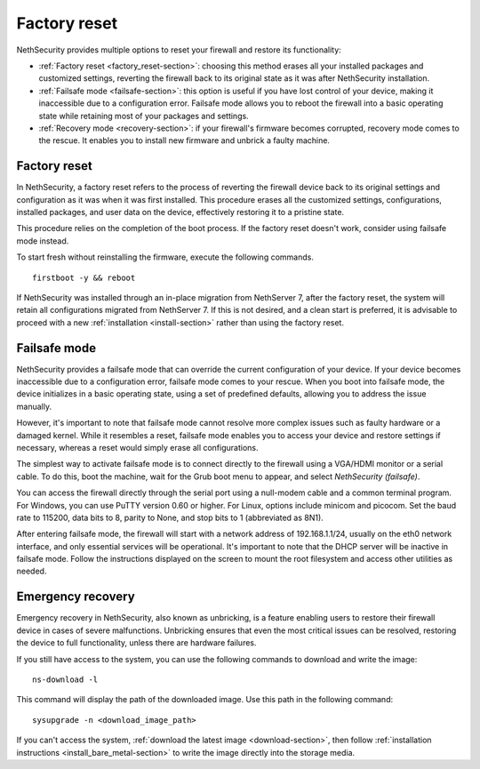 =============
Factory reset
=============

NethSecurity provides multiple options to reset your firewall and restore its functionality:

* :ref:`Factory reset <factory_reset-section>`: choosing this method erases all your installed packages and customized settings, 
  reverting the firewall back to its original state as it was after NethSecurity installation.
* :ref:`Failsafe mode <failsafe-section>`: this option is useful if you have lost control of your device, making it inaccessible due to a configuration error.
  Failsafe mode allows you to reboot the firewall into a basic operating state while retaining most of your packages and settings.
* :ref:`Recovery mode <recovery-section>`: if your firewall's firmware becomes corrupted, recovery mode comes to the rescue.
  It enables you to install new firmware and unbrick a faulty machine.

.. _factory_reset-section:

Factory reset
=============

In NethSecurity, a factory reset refers to the process of reverting the firewall device back to its original settings and configuration as it 
was when it was first installed. This procedure erases all the customized settings, configurations, installed packages,
and user data on the device, effectively restoring it to a pristine state.

This procedure relies on the completion of the boot process. If the factory reset doesn't work, consider using failsafe mode instead.

To start fresh without reinstalling the firmware, execute the following commands. ::

  firstboot -y && reboot

If NethSecurity was installed through an in-place migration from NethServer 7, after the factory reset,
the system will retain all configurations migrated from NethServer 7. If this is not desired, and a clean start is preferred,
it is advisable to proceed with a new :ref:`installation <install-section>` rather than using the factory reset.

.. _failsafe-section:

Failsafe mode
=============

NethSecurity provides a failsafe mode that can override the current configuration of your device. If your device becomes inaccessible due
to a configuration error, failsafe mode comes to your rescue. When you boot into failsafe mode, the device initializes in a basic operating state,
using a set of predefined defaults, allowing you to address the issue manually.

However, it's important to note that failsafe mode cannot resolve more complex issues such as faulty hardware or a damaged kernel.
While it resembles a reset, failsafe mode enables you to access your device and restore settings if necessary, whereas a reset would simply erase all configurations.

The simplest way to activate failsafe mode is to connect directly to the firewall using a VGA/HDMI monitor or a serial cable. To do this,
boot the machine, wait for the Grub boot menu to appear, and select `NethSecurity (failsafe)`.

You can access the firewall directly through the serial port using a null-modem cable and a common terminal program.
For Windows, you can use PuTTY version 0.60 or higher. For Linux, options include minicom and picocom. Set the baud rate
to 115200, data bits to 8, parity to None, and stop bits to 1 (abbreviated as 8N1).

After entering failsafe mode, the firewall will start with a network address of 192.168.1.1/24, usually on the eth0 network interface,
and only essential services will be operational. It's important to note that the DHCP server will be inactive in failsafe mode.
Follow the instructions displayed on the screen to mount the root filesystem and access other utilities as needed.


.. _recovery-section:

Emergency recovery
==================

Emergency recovery in NethSecurity, also known as unbricking, is a feature enabling users to restore their firewall device in cases of severe malfunctions.
Unbricking ensures that even the most critical issues can be resolved, restoring the device to full functionality, unless there are hardware failures.

If you still have access to the system, you can use the following commands to download and write the image: ::

  ns-download -l

This command will display the path of the downloaded image. Use this path in the following command: ::

  sysupgrade -n <download_image_path>

If you can't access the system, :ref:`download the latest image <download-section>`, then follow :ref:`installation instructions <install_bare_metal-section>`
to write the image directly into the storage media.
